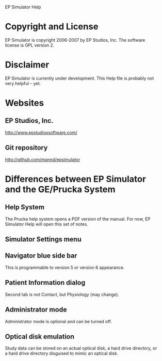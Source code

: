 EP Simulator Help
* Copyright and License
  EP Simulator is copyright 2006-2007 by EP Studios, Inc.  The
  software license is GPL version 2.
* Disclaimer
  EP Simulator is currently under development.  This Help file is
  probably not very helpful -- yet.
* Websites
** EP Studios, Inc.
   http://www.epstudiossoftware.com/
** Git repository
   http://github.com/mannd/epsimulator
* Differences between EP Simulator and the GE/Prucka System
** Help System
   The Prucka help system opens a PDF version of the manual.  For now,
   EP Simulator Help will open this set of notes.
** Simulator Settings menu
** Navigator blue side bar
   This is programmable to version 5 or version 6 appearance.
** Patient Information dialog
   Second tab is not Contact, but Physiology (may change).
** Administrator mode
   Administrator mode is optional and can be turned off.
** Optical disk emulation
   Study data can be stored on an actual optical disk, a hard drive
   directory, or a hard drive directory disguised to mimic an optical disk.
